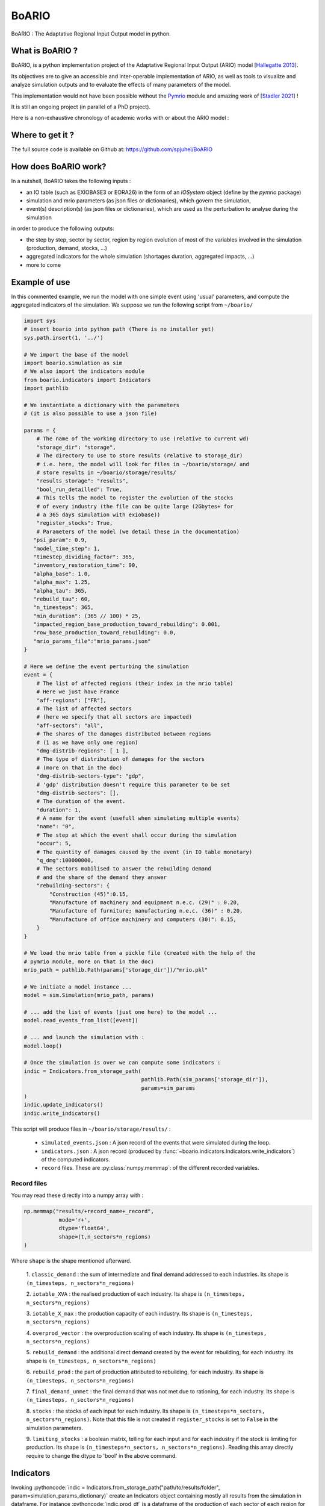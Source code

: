 .. role:: pythoncode(code)
   :language: python

#######
BoARIO
#######

BoARIO : The Adaptative Regional Input Output model in python.

What is BoARIO ?
=================

BoARIO, is a python implementation project of the Adaptative Regional Input Output (ARIO) model [`Hallegatte 2013`_].

Its objectives are to give an accessible and inter-operable implementation of ARIO, as well as tools to visualize and analyze simulation outputs and to
evaluate the effects of many parameters of the model.

This implementation would not have been possible without the `Pymrio`_ module and amazing work of [`Stadler 2021`_] !

It is still an ongoing project (in parallel of a PhD project).

.. _`Stadler 2021`: https://openresearchsoftware.metajnl.com/articles/10.5334/jors.251/
.. _`Hallegatte 2013`: https://doi.org/10.1111/j.1539-6924.2008.01046.x
.. _`Pymrio`: https://pymrio.readthedocs.io/en/latest/intro.html

Here is a non-exhaustive chronology of academic works with or about the ARIO model :

.. image:: https://raw.githubusercontent.com/spjuhel/BoARIO/master/imgs/chronology.svg?sanitize=true
           :width: 900
           :alt: ADEME Logo

Where to get it ?
===================

The full source code is available on Github at: https://github.com/spjuhel/BoARIO

How does BoARIO work?
======================

In a nutshell, BoARIO takes the following inputs :

- an IO table (such as EXIOBASE3 or EORA26) in the form of an `IOSystem` object (define by the `pymrio` package)

- simulation and mrio parameters (as json files or dictionaries), which govern the simulation,

- event(s) description(s) (as json files or dictionaries), which are used as the perturbation to analyse during the simulation

in order to produce the following outputs:

- the step by step, sector by sector, region by region evolution of most of the variables involved in the simulation (production, demand, stocks, ...)

- aggregated indicators for the whole simulation (shortages duration, aggregated impacts, ...)

- more to come

Example of use
================

In this commented example, we run the model with one simple
event using 'usual' parameters, and compute the aggregated indicators of the
simulation. We suppose we run the following script from ``~/boario/``

.. code:: python

    import sys
    # insert boario into python path (There is no installer yet)
    sys.path.insert(1, '../')

    # We import the base of the model
    import boario.simulation as sim
    # We also import the indicators module
    from boario.indicators import Indicators
    import pathlib

    # We instantiate a dictionary with the parameters
    # (it is also possible to use a json file)

    params = {
        # The name of the working directory to use (relative to current wd)
        "storage_dir": "storage",
        # The directory to use to store results (relative to storage_dir)
        # i.e. here, the model will look for files in ~/boario/storage/ and
        # store results in ~/boario/storage/results/
        "results_storage": "results",
        "bool_run_detailled": True,
        # This tells the model to register the evolution of the stocks
        # of every industry (the file can be quite large (2Gbytes+ for
        # a 365 days simulation with exiobase))
        "register_stocks": True,
        # Parameters of the model (we detail these in the documentation)
       "psi_param": 0.9,
       "model_time_step": 1,
       "timestep_dividing_factor": 365,
       "inventory_restoration_time": 90,
       "alpha_base": 1.0,
       "alpha_max": 1.25,
       "alpha_tau": 365,
       "rebuild_tau": 60,
       "n_timesteps": 365,
       "min_duration": (365 // 100) * 25,
       "impacted_region_base_production_toward_rebuilding": 0.001,
       "row_base_production_toward_rebuilding": 0.0,
       "mrio_params_file":"mrio_params.json"
    }

    # Here we define the event perturbing the simulation
    event = {
        # The list of affected regions (their index in the mrio table)
        # Here we just have France
        "aff-regions": ["FR"],
        # The list of affected sectors
        # (here we specify that all sectors are impacted)
        "aff-sectors": "all",
        # The shares of the damages distributed between regions
        # (1 as we have only one region)
        "dmg-distrib-regions": [ 1 ],
        # The type of distribution of damages for the sectors
        # (more on that in the doc)
        "dmg-distrib-sectors-type": "gdp",
        # 'gdp' distribution doesn't require this parameter to be set
        "dmg-distrib-sectors": [],
        # The duration of the event.
        "duration": 1,
        # A name for the event (usefull when simulating multiple events)
        "name": "0",
        # The step at which the event shall occur during the simulation
        "occur": 5,
        # The quantity of damages caused by the event (in IO table monetary)
        "q_dmg":100000000,
        # The sectors mobilised to answer the rebuilding demand
        # and the share of the demand they answer
        "rebuilding-sectors": {
            "Construction (45)":0.15,
            "Manufacture of machinery and equipment n.e.c. (29)" : 0.20,
            "Manufacture of furniture; manufacturing n.e.c. (36)" : 0.20,
            "Manufacture of office machinery and computers (30)": 0.15,
        }
    }

    # We load the mrio table from a pickle file (created with the help of the
    # pymrio module, more on that in the doc)
    mrio_path = pathlib.Path(params['storage_dir'])/"mrio.pkl"

    # We initiate a model instance ...
    model = sim.Simulation(mrio_path, params)

    # ... add the list of events (just one here) to the model ...
    model.read_events_from_list([event])

    # ... and launch the simulation with :
    model.loop()

    # Once the simulation is over we can compute some indicators :
    indic = Indicators.from_storage_path(
                                         pathlib.Path(sim_params['storage_dir']),
                                         params=sim_params
    )
    indic.update_indicators()
    indic.write_indicators()

This script will produce files in ``~/boario/storage/results/`` :

 - ``simulated_events.json`` : A json record of the events that were simulated
   during the loop.

 - ``indicators.json`` : A json record (produced by :func:`~boario.indicators.Indicators.write_indicators`)
   of the computed indicators.

 - ``record`` files. These are :py:class:`numpy.memmap`:
   of the different recorded variables.

Record files
------------

You may read these directly into a numpy array with :

.. code:: python

    np.memmap("results/+record_name+_record",
               mode='r+',
               dtype='float64',
               shape=(t,n_sectors*n_regions)
    )

Where ``shape`` is the shape mentioned afterward.

   1. ``classic_demand`` : the sum of intermediate and final demand addressed to
   each industries. Its shape is ``(n_timesteps, n_sectors*n_regions)``

   2. ``iotable_XVA`` : the realised production of each industry. Its shape is
   ``(n_timesteps, n_sectors*n_regions)``

   3. ``iotable_X_max`` : the production capacity of each industry. Its shape is
   ``(n_timesteps, n_sectors*n_regions)``

   4. ``overprod_vector`` : the overproduction scaling of each industry. Its
   shape is ``(n_timesteps, n_sectors*n_regions)``

   5. ``rebuild_demand`` : the additional direct demand created by the event
   for rebuilding, for each industry.
   Its shape is ``(n_timesteps, n_sectors*n_regions)``

   6. ``rebuild_prod`` : the part of production attributed to rebuilding, for each
   industry. Its shape is ``(n_timesteps, n_sectors*n_regions)``

   7. ``final_demand_unmet`` : the final demand that was not met due to rationing,
   for each industry. Its shape is ``(n_timesteps, n_sectors*n_regions)``

   8. ``stocks`` : the stocks of each input for each industry.
   Its shape is ``(n_timesteps*n_sectors, n_sectors*n_regions)``.
   Note that this file is not created if ``register_stocks`` is set to ``False``
   in the simulation parameters.

   9. ``limiting_stocks`` : a boolean matrix, telling for each input and for each
   industry if the stock is limiting for production.
   Its shape is ``(n_timesteps*n_sectors, n_sectors*n_regions)``.
   Reading this array directly require to change the dtype
   to 'bool' in the above command.

Indicators
============

Invoking :pythoncode:`indic = Indicators.from_storage_path("path/to/results/folder", param=simulation_params_dictionary)` create an Indicators object containing mostly all results from the simulation in dataframe. For instance :pythoncode:`indic.prod_df` is a dataframe of the production of each sector of each region for every timestep. Note that some dataframes are in wide format while other are in long format, for treatment purpose. Also note that some of these dataframes are saved in the result folder as `parquet`_ files. They are simply the memmaps ``records`` with the indexes.

Calling :pythoncode:`indic.update_indicators()` fills the :pythoncode:`indic.indicators` dictionary with the following indicators:
 - The total (whole world, all sectors) final consumption not met during the simulation :pythoncode:`indicator['tot_fd_unmet']`.
 - The final consumption not met in the region(s) affected by the shock :pythoncode:`indicator['aff_fd_unmet']`.
 - The rebuild duration (ie the number of step during which rebuild demand is not zero) :pythoncode:`indicator['rebuild_durations']`.
 - If there was a shortage (:pythoncode:`indicator['shortage_b']`), its start and end dates :pythoncode:`indicator['shortage_date_start']` and :pythoncode:`indicator['shortage_date_end']`.
  - The top five `(region,sectors)` tuples where there was the biggest absolute change of production compared to a no shock scenario.

It also produce dataframes indicators :

 - The production change by region over the simulation (:pythoncode:`indic.prod_chg_region`) giving for each region the total gain or loss in production during the simulation.
 - The final consumption not met by region over the simulation (:pythoncode:`indic.df_loss_region`) giving for each region the total loss in consumption during the simulation.

These two dataframe are also saved in json format.

.. _`parquet`: https://parquet.apache.org/

Useful scripts
=================

The github repository contains a variety of `useful scripts`_ to ease the generation of input data, run simulations, produce indicators, etc. such as :

 1. ``python aggreg_exio3.py exio_path.zip aggreg_path.ods sector_names.json [region_aggreg.json] -o output`` :
This script takes an EXIOBASE3 MRIO zip file, the ``input`` sheet of a libreoffice spreadsheet, a json file for sector renaming and optionally a json file for region aggregation (see examples of such files in the git repo, `here`_) and produce a pickle file (python format) of the corresponding MRIO tables directly usable by the model. ``region_aggreg.json`` must have the following form :

.. code:: json

   {
   'aggregates': {
          'original region': 'new region',
          'original region': 'new region',
          },
   'missing': 'name for all region not named before'
   }

These scripts are mainly thought to be used for my PhD project and with the `Snakemake workflow`_ also available on the repository. (Description of this process soon !)

.. _`useful scripts`: https://github.com/spjuhel/BoARIO/tree/master/scripts
.. _`here`: https://github.com/spjuhel/BoARIO/tree/master/other
.. _`Snakemake workflow`: https://github.com/spjuhel/BoARIO/tree/master/workflow

More description to come
=============================

Credits
========

Associated PhD project
------------------------

This model is part of my PhD on the indirect impact of extreme events.
This work was supported by the French Environment and Energy Management Agency
(`ADEME`_).

.. image:: https://raw.githubusercontent.com/spjuhel/BoARIO/master/imgs/Logo_ADEME.svg?sanitize=true
           :width: 400
           :alt: ADEME Logo

.. _`ADEME`: https://www.ademe.fr/

Development
------------

* Samuel Juhel

Contributions
---------------

* Be the first `contributor`_ !

.. _`contributor`: https://spjuhel.github.io/BoARIO/development.html

Acknowledgements
------------------

I would like to thank Vincent Viguie, Fabio D'Andrea my PhD supervisors as well as Célian Colon for their inputs during the model implementaiton.
